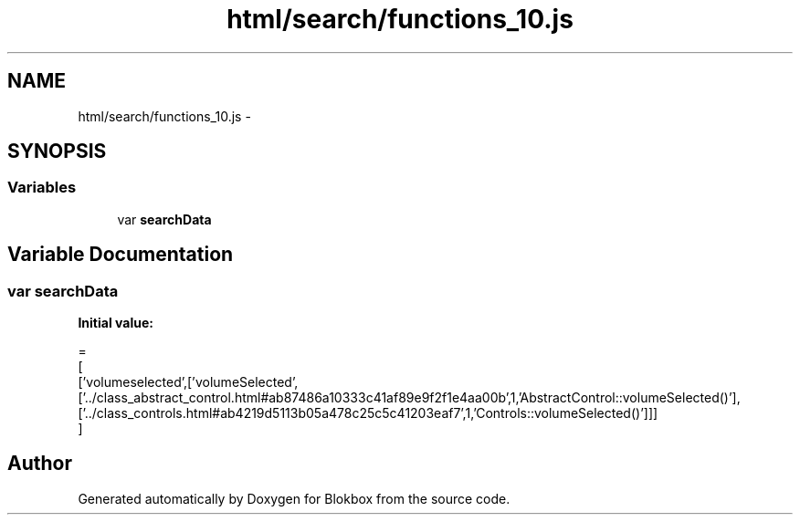 .TH "html/search/functions_10.js" 3 "Sat May 16 2015" "Blokbox" \" -*- nroff -*-
.ad l
.nh
.SH NAME
html/search/functions_10.js \- 
.SH SYNOPSIS
.br
.PP
.SS "Variables"

.in +1c
.ti -1c
.RI "var \fBsearchData\fP"
.br
.in -1c
.SH "Variable Documentation"
.PP 
.SS "var searchData"
\fBInitial value:\fP
.PP
.nf
=
[
  ['volumeselected',['volumeSelected',['\&.\&./class_abstract_control\&.html#ab87486a10333c41af89e9f2f1e4aa00b',1,'AbstractControl::volumeSelected()'],['\&.\&./class_controls\&.html#ab4219d5113b05a478c25c5c41203eaf7',1,'Controls::volumeSelected()']]]
]
.fi
.SH "Author"
.PP 
Generated automatically by Doxygen for Blokbox from the source code\&.

